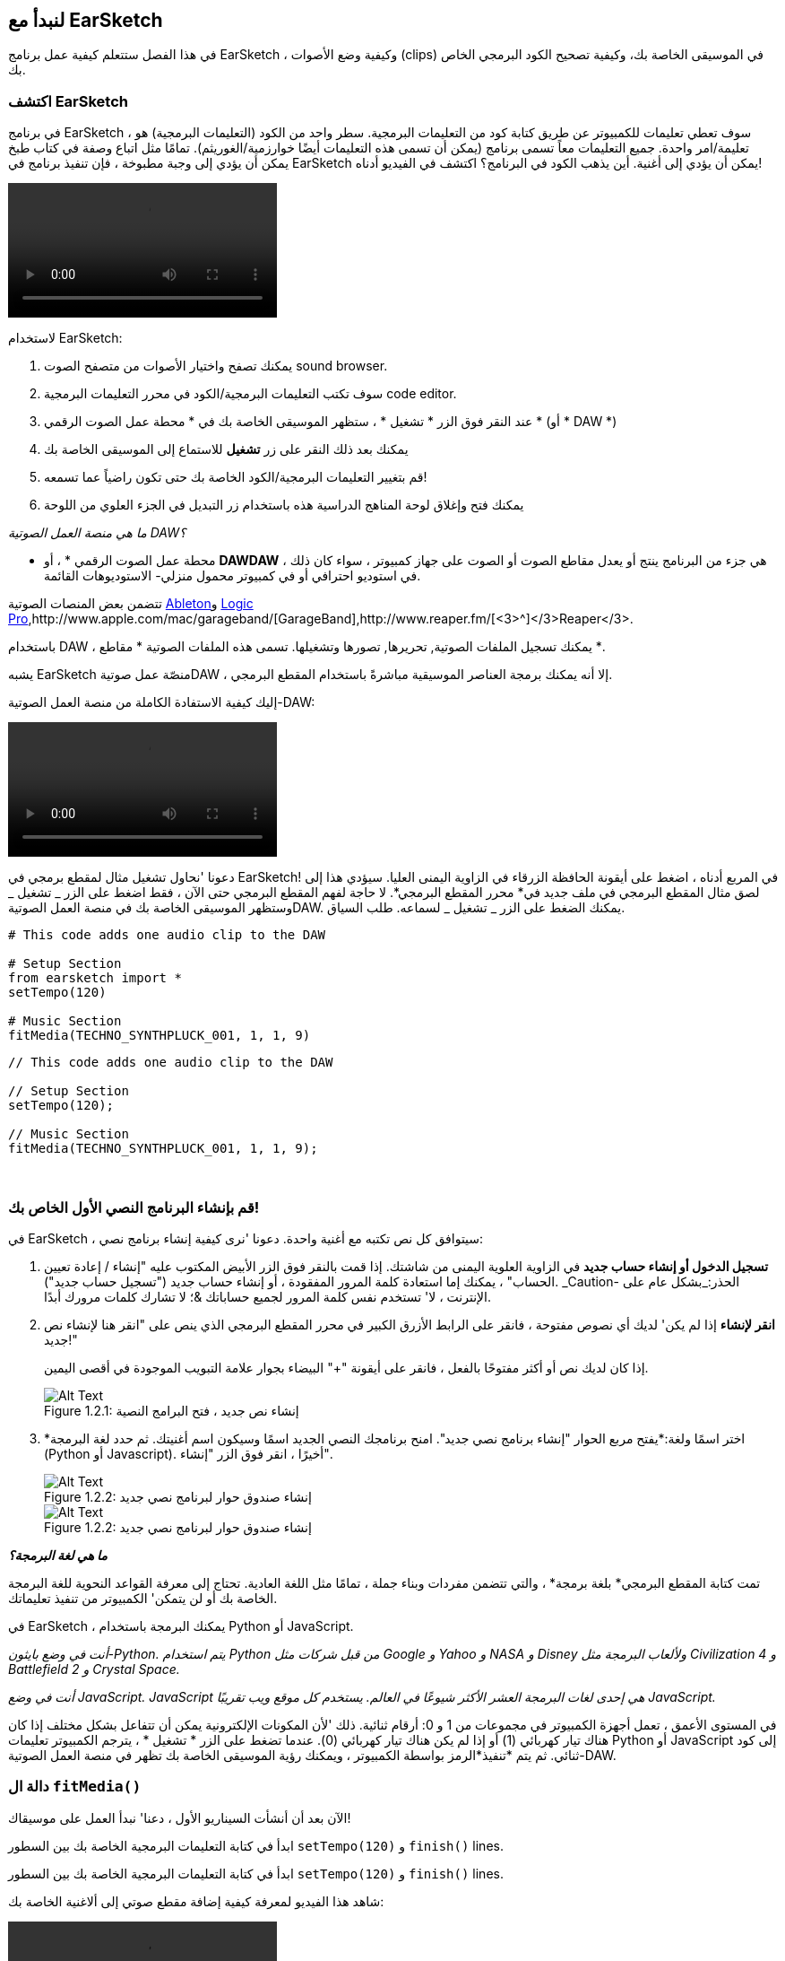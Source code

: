 [[getstartedwithearsketch]]
== لنبدأ مع EarSketch
:nofooter:

في هذا الفصل ستتعلم كيفية عمل برنامج EarSketch ، وكيفية وضع الأصوات (clips) في الموسيقى الخاصة بك، وكيفية تصحيح الكود البرمجي الخاص بك.


[[discoverearsketch]]
=== اكتشف EarSketch
:nofooter:

في برنامج EarSketch ، سوف تعطي تعليمات للكمبيوتر عن طريق كتابة كود من التعليمات البرمجية. سطر واحد من الكود (التعليمات البرمجية) هو تعليمة/امر واحدة. جميع التعليمات معاً تسمى برنامج (يمكن أن تسمى هذه التعليمات أيضًا خوارزمية/الغوريثم). تمامًا مثل اتباع وصفة في كتاب طبخ يمكن أن يؤدي إلى وجبة مطبوخة ، فإن تنفيذ برنامج في EarSketch يمكن أن يؤدي إلى أغنية. أين يذهب الكود في البرنامج؟ اكتشف في الفيديو أدناه!

[role="curriculum-mp4"]
[[video1a]]
video::./videoMedia/1_1_Discover_EarSketch.mp4[]

////
TODO: upload video
////

لاستخدام EarSketch:

. يمكنك تصفح واختيار الأصوات من متصفح الصوت sound browser.
. سوف تكتب التعليمات البرمجية/الكود في محرر التعليمات البرمجية code editor.
. عند النقر فوق الزر * تشغيل * ، ستظهر الموسيقى الخاصة بك في * محطة عمل الصوت الرقمي * (أو * DAW *)
. يمكنك بعد ذلك النقر على زر *تشغيل* للاستماع إلى الموسيقى الخاصة بك
.  قم بتغيير التعليمات البرمجية/الكود الخاصة بك حتى تكون راضياً عما تسمعه!
. يمكنك فتح وإغلاق لوحة المناهج الدراسية هذه باستخدام زر التبديل في الجزء العلوي من اللوحة

_ما هي منصة العمل الصوتية DAW؟_

* محطة عمل الصوت الرقمي * ، أو *DAWDAW* ، هي جزء من البرنامج ينتج أو يعدل مقاطع الصوت أو الصوت على جهاز كمبيوتر ، سواء كان ذلك في استوديو احترافي أو في كمبيوتر محمول منزلي- الاستوديوهات القائمة.

تتضمن بعض المنصات الصوتية https://www.ableton.com/[Ableton^]و https://www.apple.com/logic-pro/[Logic Pro^],http://www.apple.com/mac/garageband/[GarageBand^],http://www.reaper.fm/[<3>^]</3>Reaper</3>.

باستخدام DAW ، يمكنك تسجيل الملفات الصوتية, تحريرها, تصورها وتشغيلها. تسمى هذه الملفات الصوتية * مقاطع *.

يشبه EarSketch منصّة عمل صوتيةDAW ، إلا أنه يمكنك برمجة العناصر الموسيقية مباشرةً باستخدام المقطع البرمجي.

إليك كيفية الاستفادة الكاملة من منصة العمل الصوتية-DAW:

[role="curriculum-mp4"]
[[video1b]]
video::./videoMedia/001-06-TheDAWinDetail-PY-JS.mp4[]

////
TODO: This video needs some revamping. See recommandations here: https://docs.google.com/spreadsheets/d/114pWGd27OkNC37ZRCZDIvoNPuwGLcO8KM5Z_sTjpn0M/edit#gid=302140020 (videos revamping tab)
////


دعونا 'نحاول تشغيل مثال لمقطع برمجي في EarSketch! في المربع أدناه ، اضغط على أيقونة الحافظة الزرقاء في الزاوية اليمنى العليا. سيؤدي هذا إلى لصق مثال المقطع البرمجي في ملف جديد في* محرر المقطع البرمجي*. لا حاجة لفهم المقطع البرمجي حتى الآن ، فقط اضغط على الزر _ تشغيل _ وستظهر الموسيقى الخاصة بك في منصة العمل الصوتيةDAW. يمكنك الضغط على الزر _ تشغيل _ لسماعه.
طلب السياق.

[role="curriculum-python"]
[source,python]
----
# This code adds one audio clip to the DAW

# Setup Section
from earsketch import *
setTempo(120)

# Music Section
fitMedia(TECHNO_SYNTHPLUCK_001, 1, 1, 9)
----

[role="curriculum-javascript"]
[source,javascript]
----
// This code adds one audio clip to the DAW

// Setup Section
setTempo(120);

// Music Section
fitMedia(TECHNO_SYNTHPLUCK_001, 1, 1, 9);
----

{nbsp} +



[[createanewscript]]
=== قم بإنشاء البرنامج النصي الأول الخاص بك!

في EarSketch ، سيتوافق كل نص تكتبه مع أغنية واحدة. دعونا 'نرى كيفية إنشاء برنامج نصي:

. *تسجيل الدخول أو إنشاء حساب جديد* في الزاوية العلوية اليمنى من شاشتك. إذا قمت بالنقر فوق الزر الأبيض المكتوب عليه "إنشاء / إعادة تعيين الحساب" ، يمكنك إما استعادة كلمة المرور المفقودة ، أو إنشاء حساب جديد ("تسجيل حساب جديد"). _Caution- الحذر:_بشكل عام على الإنترنت ، لا' تستخدم نفس كلمة المرور لجميع حساباتك &؛ لا تشارك كلمات مرورك أبدًا.

. *انقر لإنشاء* إذا لم يكن' لديك أي نصوص مفتوحة ، فانقر على الرابط الأزرق الكبير في محرر المقطع البرمجي الذي ينص على "انقر هنا لإنشاء نص جديد!"
+
إذا كان لديك نص أو أكثر مفتوحًا بالفعل ، فانقر على أيقونة "+" البيضاء بجوار علامة التبويب الموجودة في أقصى اليمين.
+
[[newscriptplus]]
.إنشاء نص جديد ، فتح البرامج النصية
[caption="Figure 1.2.1: "]
image::../media/U1P1/NewScriptPlus.png[Alt Text]


. *اختر اسمًا ولغة:*يفتح مربع الحوار "إنشاء برنامج نصي جديد". امنح برنامجك النصي الجديد اسمًا وسيكون اسم أغنيتك. ثم حدد لغة البرمجة (Python أو Javascript). أخيرًا ، انقر فوق الزر "إنشاء".
+
[[newscriptpromptpy]]
.إنشاء صندوق حوار لبرنامج نصي جديد
[role="curriculum-python"]
[caption="Figure 1.2.2: "]
image::../media/U1P1/newScriptPromptPY.png[Alt Text]
[[newscriptpromptjs]]
.إنشاء صندوق حوار لبرنامج نصي جديد
[role="curriculum-javascript"]
[caption="Figure 1.2.2: "]
image::../media/U1P1/newScriptPromptJS.png[Alt Text]


*_ما هي لغة البرمجة؟_*

تمت كتابة المقطع البرمجي* بلغة برمجة* ، والتي تتضمن مفردات وبناء جملة ، تمامًا مثل اللغة العادية. تحتاج إلى معرفة القواعد النحوية للغة البرمجة الخاصة بك أو لن يتمكن' الكمبيوتر من تنفيذ تعليماتك. 

في EarSketch ، يمكنك البرمجة باستخدام Python أو JavaScript.

[role="curriculum-python"]
_أنت في وضع بايثون-Python. يتم استخدام Python من قبل شركات مثل Google و Yahoo و NASA و Disney ولألعاب البرمجة مثل Civilization 4 و Battlefield 2 و Crystal Space._

[role="curriculum-javascript"]
_أنت في وضع JavaScript. JavaScript هي إحدى لغات البرمجة العشر الأكثر شيوعًا في العالم. يستخدم كل موقع ويب تقريبًا JavaScript._

في المستوى الأعمق ، تعمل أجهزة الكمبيوتر في مجموعات من 1 و 0: أرقام ثنائية. ذلك 'لأن المكونات الإلكترونية يمكن أن تتفاعل بشكل مختلف إذا كان هناك تيار كهربائي (1) أو إذا لم يكن هناك تيار كهربائي (0). عندما تضغط على الزر * تشغيل * ، يترجم الكمبيوتر تعليمات Python أو JavaScript إلى كود ثنائي. ثم يتم *تنفيذ*الرمز بواسطة الكمبيوتر ، ويمكنك رؤية الموسيقى الخاصة بك تظهر في منصة العمل الصوتية-DAW.

[[fitmedia]]
=== دالة ال `fitMedia()`

الآن بعد أن أنشأت السيناريو الأول ، دعنا' نبدأ العمل على موسيقاك!

[role="curriculum-python"]
ابدأ في كتابة التعليمات البرمجية الخاصة بك بين السطور `setTempo(120)` و `finish()` lines.
[role="curriculum-javascript"]
ابدأ في كتابة التعليمات البرمجية الخاصة بك بين السطور `setTempo(120)` و `finish()` lines.

شاهد هذا الفيديو لمعرفة كيفية إضافة مقطع صوتي إلى ألاغنية الخاصة بك:

[role="curriculum-python curriculum-mp4"]
[[video110py]]
video::./videoMedia/1_3_fitmedia_py.mp4[]

[role="curriculum-javascript curriculum-mp4"]
[[video110js]]
video::./videoMedia/1_3_fitmedia_js.mp4[]

لإضافة مقطع صوتي إلى منصة العمل الصوتيةDAW</code>، نبدأ بكتابة <code>fitMedia()</0>. بين القوسين ، سيكون 'لدينا 4 عوامل ، مفصولة بفاصلات:

. * اسم مقطع *: ضع المؤشر بين القوسين ، وانتقل إلى متصفح الصوت ، وحدد مقطعًا ، والصقه باستخدام رمز اللصق الأزرق.
. * رقم المسار *: المسارات هي الصفوف التي تعمل عبر منصة العمل الصوتيةDAW الرقمية ؛ أنها تساعدك على تنظيم الأصوات الخاصة بك حسب نوع الآلة (غناء ، الغيتار الرئيسي ، إيقاع الغيتار ، الجهير ، الطبول ، إلخ). يمكنك البدء في المسار الأول لصوتك الأول.
. * بدء القياس *: قياس وقت بدء تشغيل الصوت. القياسات هي وحدات زمنية موسيقية. مقياس واحد هو 4 دقات-ضربات. يمكنك البدء في قياس واحد بصوتك الأول.
. * نهاية القياس *: القياس وقت توقف الصوت عن التشغيل.

_مثال:_``fitMedia(Y18_DRUM_SAMPLES_2, 1, 1, 5)` سيضع الصوت <1>Y18_DRUM_SAMPLES_2` على المسار 1 من القياس 1 إلى القياس 5.

ثم اضغط على _ تشغيل _: يجب أن تتخيل صوتك في منصة العمل الصوتية الرقميةDAW. عند الضغط على _ تشغيل _ يمكنك سماعه.

[role="curriculum-javascript"]
تخبر*العبارة* الحاسوب بتنفيذ إجراء ما. على سبيل المثال,`fitMedia(Y18_DRUM_SAMPLES_1, 1, 1, 5);`هو بيان. كل عبارة في JavaScript *_<1>يجب أن تنتهي بفاصلة منقوطة_*.


////
OPTIONAL
////

* متصفح الصوت *: تصفح أو ابحث عن 4000 مقطع صوتي لاستخدامها في موسيقاك ، من تأليف الموسيقيين / المنتجين https://en.wikipedia.org/wiki/Young_Guru[ Young Guru ^] ، https://en.wikipedia.org/wiki/Richard_Devine[ Richard Devine ^] ، <3 > Ciara </a> و https://en.wikipedia.org/wiki/Common_(rapper)[ Common ^] و https://en.wikipedia.org/wiki/Pharrell_Williams[ Pharrell Williams ^] و Irizarry y Caraballo و https://www.sndbrd.com/[ Milknsizz ^].


////
END OF OPTIONAL
////

////
OPTIONAL
////
 
شاهد بعض الأمثلة على التعليمات البرمجية باستخدام ` fitMedia () ` (تذكر أنه يمكنك النقر فوق لوحة الحافظة الزرقاء في الزاوية اليمنى العليا من المربع للصق الرمز في ملف جديد):

[role="curriculum-python"]
[source,python]
----
# Using fitMedia() to add a clip to the DAW

# Setup
from earsketch import *
setTempo(120)

# Music
fitMedia(Y18_DRUM_SAMPLES_2, 1, 1, 5)
----

[role="curriculum-javascript"]
[source,javascript]
----
// Using fitMedia() to add a clip to the DAW

// Setup
setTempo(120);

// Music
fitMedia(Y18_DRUM_SAMPLES_2, 1, 1, 5);
----

لتحدي إضافي ، أضف المزيد من استدعاءات `fitMedia()`إلى البرنامج النصي كما نفعل أدناه. لاحظ أننا نستخدم رقم مسار مختلف لكل استدعاء` fitMedia () `:

[role="curriculum-python"]
[source,python]
----
# Using multiple fitMedia() calls, on different tracks and with different clips

# Setup Section
from earsketch import *
setTempo(100)

# Music Section
fitMedia(Y01_DRUMS_1, 1, 1, 9)
fitMedia(Y11_BASS_1, 2, 1, 9)
fitMedia(Y11_GUITAR_1, 3, 1, 9)
----

[role="curriculum-javascript"]
[source,javascript]
----
// Using multiple fitMedia() calls, on different tracks and with different clips

// Setup Section
setTempo(100);

// Music Section
fitMedia(Y01_DRUMS_1, 1, 1, 9);
fitMedia(Y11_BASS_1, 2, 1, 9);
fitMedia(Y11_GUITAR_1, 3, 1, 9);
----

{nbsp} +

.تدريب
****
باستخدام الأصوات التي تحبها:

. ضع الأصوات على مسارين مختلفين 
. ضع الأصوات من قياس 2 حتى12
. قم بإنشاء أغنية قصيرة من 3 مسارات بطول 8 مقاييس أو أكثر

لكل تمرين ، يمكنك أن تجعل صديقك يستمع إلى أغنيتك.

إذا كانت لديك أخطاء عند تشغيل التعليمات البرمجية الخاصة بك ، فتحقق من الفصل التالي حول تصحيح الأخطاء.
****


[[debugging]]
=== تصحيح التعليمات البرمجية الخاصة بك

يرتكب المبرمجون أحيانًا أخطاء تؤدي إلى عمل التعليمات البرمجية بشكل غير صحيح أو عدم تشغيلها على الإطلاق. في البرمجة ، تسمى أخطاء الترميز * أخطاء * أو * خلل برمجي *. تسمى عملية البحث عن الأخطاء وإصلاحها * تصحيح الأخطاء *. يمكنك استخدام استراتيجيات التصحيح باستخدام وحدة التحكم.

[role="curriculum-python curriculum-mp4"]
[[video3py]]
video::./videoMedia/1_4_Debugging_Console_py.mp4[]

[role="curriculum-javascript curriculum-mp4"]
[[video3js]]
video::./videoMedia/1_4_Debugging_Console_js.mp4[]

////
TODO: This video needs some revamping. See recommandations here: https://docs.google.com/spreadsheets/d/114pWGd27OkNC37ZRCZDIvoNPuwGLcO8KM5Z_sTjpn0M/edit#gid=302140020 (videos revamping tab)
////

////
OPTIONAL
////

ما هي أنواع الأخطاء المختلفة؟

. * أخطاء في بناء الجملة *: برنامجك لا يعمل لأن مقطعك البرمجي يكسر قواعد *<0>بناء الجملة* للغة ' (على سبيل المثال: نسيت إغلاق قوس ، أو كتبت fitMedia بشكل غير صحيح).
. * أخطاء وقت التشغيل *: يبدأ برنامجك في العمل ولكنه يتوقف بسبب خطأ.
. * أخطاء منطقية *: يعمل برنامجك ، لكنه لا يفعل' ما هو متوقع. يمكنك إصلاحها من خلال النظر إلى منصة العمل الصوتية للتحقق مما إذا كانت المقاطع التي قصدت إضافتها قد تمت إضافتها بالفعل في المكان الصحيح. 

////
END OF OPTIONAL
////


فيما يلي بعض الأخطاء الشائعة:

[role="curriculum-python"]
. * خطأ إملائي: * تدقق من الاملاء عند استخدام دالة مثل ` fitMedia () ` أو ثوابت الصوت.
. * حساسية حالة الأحرف: * معظم الكلمات المستخدمة في البرمجة حساسة لحالة الأحرف (يتعرف الكمبيوتر على الفرق بين الأحرف الكبيرة وغير الكبيرة). انتبه للأحرف الصغيرة والكبيرة. على سبيل المثال ، اكتب ` fitMedia () ` وليس ` FitMedia () ` أو ` fitmedia () `. تتبع معظم العناصر في البرنامج النصي قاعدة تسمى * camel-caps *: الكلمة الأولى هي أحرف صغيرة ، والحرف الأول من الكلمات اللاحقة مكتوب بأحرف كبيرة ، كما في ` exampleFunctionName () `.
. *Parentheses:* Forgetting an opening or closing parenthesis where needed will cause a <</en/v1/every-error-explained-in-detail#syntaxerror, syntax error>>.
. * إعداد البرنامج النصي: * يضيف EarSketch دوال الإعداد إلى برنامج نصي جديد تلقائيًا ، ولكن قد تحذف عن طريق الخطأ ` earsketch من استيراد * ` ، ` init () ` ، <1 > setTempo () </code> أو ` finish () `. تأكد من ظهور هذه الدوال في كل نص برمجي.
. * علامات الترقيم: * الفواصل المفقودة أو أخطاء علامات الترقيم الأخرى

[role="curriculum-javascript"]
. * خطأ إملائي: * تدقق من الاملاء عند استخدام دالة مثل ` fitMedia () ` أو ثوابت الصوت.
. * حساسية حالة الأحرف: * معظم الكلمات المستخدمة في البرمجة حساسة لحالة الأحرف (يتعرف الكمبيوتر على الفرق بين الأحرف الكبيرة وغير الكبيرة). انتبه للأحرف الصغيرة والكبيرة. على سبيل المثال ، اكتب ` fitMedia () ` وليس ` FitMedia () ` أو ` fitmedia () `. تتبع معظم العناصر في البرنامج النصي قاعدة تسمى * camel-caps *: الكلمة الأولى هي أحرف صغيرة ، والحرف الأول من الكلمات اللاحقة مكتوب بأحرف كبيرة ، كما في ` exampleFunctionName () `.
. *Parentheses:* Forgetting an opening or closing parenthesis where needed will cause a <</en/v1/every-error-explained-in-detail#syntaxerror, syntax error>>.
. * إعداد البرنامج النصي: * يضيف EarSketch دوال الإعداد إلى برنامج نصي جديد تلقائيًا ، ولكن قد تحذف عن طريق الخطأ ` init () ` أو ` setTempo () ` أو <1 > النهاية () </code>. تأكد من ظهور هذه الدوال في كل نص برمجي.
. * علامات الترقيم: * الفواصل المفقودة أو أخطاء علامات الترقيم الأخرى

حان وقت التدريب!
ابحث عن الأخطاء الخمسة في المقطع البرمجي التالي:

[role="curriculum-python"]
[source,python]
----
# Find and fix the errors in this script

from earsketch import *
setTempo(88

fitMdia(HIPHOP_DUSTYGROOVEPART_001, 1, 1 9)
fitmedia(2, HIPHOP_DUSTYGROOVEPART_003, 1, 9)
----

[role="curriculum-javascript"]
[source,javascript]
----
// Find and fix the errors in this script

setTempo(88;

fitMdia(HIPHOP_DUSTYGROOVEPART_001, 1, 1 9);
fitmedia(2, HIPHOP_DUSTYGROOVEPART_001, 1, 9);
----
////
OPTIONAL
////

إليك الإجابة

. الدالة `init()`تفتقد إلى الأقواس
. أول ` fitMedia () ` ينقصه الحرف "e"
. أول ` fitMedia () ` ينقصه فاصلة بين العاملين الثالث والرابع
. الثانية ` fitMedia () ` تفتقد إلى حرف كبير "M"
. في الثانية ` fitMedia () ` ، ترتيب العوامل غير صحيح: يجب أن يكون اسم مقطع الصوت ثم رقم المسار

////
END OF OPTIONAL
////

Take a look at <</en/v1/every-error-explained-in-detail#, Every Error Explained in Detail>> for a description of different error types and what you can do to prevent them.


////
TODO: when options are ready, modify the link
////






[[chapter1summary]]
=== الفصل 1ملخص

[role="curriculum-python"]
* سطر من التعليمات البرمجية هو تعليمات يجب أن يتم تنفيذها بواسطة الكمبيوتر. كل التعليمات معا تشكل البرنامج.
* *DAW'*هي برامج كمبيوتر متخصصة لتسجيل وتحرير وتشغيل ملفات الصوت الرقمية أو * مقاطع *. EarSketch هو منصة عمل صوتية تسمح بوضع المقاطع الصوتية في جدول زمني مع رمز. 
* لإنشاء موسيقى في EarSketch ، يتم كتابة المقطع البرمجي أولاً في لوحة محرر المقطع. بعد الضغط على تشغيل ، يتم تشغيل الموسيقى في لوحة DAW.
* يمكن العثور على مقاطع الصوت في متصفح الصوت. يشار إليهم بكتابة أو لصق اسمهم بأحرف كبيرة.
* الحسوب * برنامج * وهو سلسلة من التعليمات التي ينفذها الكمبيوتر لإنجاز مهمة محددة. 
* * لغات البرمجة * هي مجموعة من الكلمات والرموز التي يفهمها الحاسوب. تتبع لغة البرمجة بناء الجملة من أجل تنظيم المقطع الرمجي.
* يتكون برنامج EarSketch النصي من قسم التعليقات وقسم الإعداد وقسم الموسيقى وقسم النهاية.
* قم بإنشاء برنامج نصي جديد عن طريق النقر فوق الارتباط الأزرق الكبير أو الرمز "+" إذا كان هناك نص برمجي آخر مفتوح بالفعل.
* ` fitMedia () ` هي الطريقة الأساسية لإضافة الصوت إلى منصة العمل الصوتية الرقميةDAW. لديها أربع عوامل ، المعلومات التي تحتاجها لصنع الموسيقى:
** * اسم الملف: * مقطع الصوت الذي يتم وضعه في DAW.
** * رقم المسار: * المسار الذي يتم وضع الموسيقى عليه.
** * بداية الموقع: * المقياس الذي سيبدأ عنده مقطع الصوت.
** * موقع النهاية: * المقياس الذي سينتهي عنده مقطع الصوت.
* * تصحيح الأخطاء * هي عملية البحث عن* خلل برمجي وإصلاحه * ، الأخطاء التي يرتكبها المبرمج.
* تحدد قواعد *بناء الجملة * كيفية كتابة التعليمات البرمجية بلغة برمجة معينة.
* تعرض *وحدة التحكم *معلومات حول حالة البرنامج ، مما يجعلها مفيدة لتصحيح أخطاء بناء الجملة. 
* تتضمن أخطاء المبتدئين الشائعة الأخطاء الإملائية ، والحالة غير الصحيحة ، والأقواس المفقودة ، وإعداد البرنامج النصي غير الصحيح ...؛

[role="curriculum-javascript"]
* سطر من التعليمات البرمجية هو تعليمات يجب أن يتم تنفيذها بواسطة الحاسوب. كل التعليمات معا تشكل البرنامج.
* *<strong>DAWDAW'*</strong>هي برامج حاسوب متخصصة لتسجيل وتحرير وتشغيل ملفات الصوت الرقمية أو <0> مقاطع </0>. EarSketch هو منصة عمل صوتية تسمح بوضع المقاطع الصوتية في جدول زمني مع مقطع برمجي. 
* لإنشاء موسيقى في EarSketch ، يتم كتابة الكود أولاً في لوحة محرر المقطع البرمجي. بعد الضغط على تشغيل ، يتم تشغيل الموسيقى في لوحة DAW.
* يمكن العثور على مقاطع الصوت في متصفح الصوت. يشار إلى أنهم يكتبون أو يلصقون اسمهم بأحرف كبيرة.
* الحاسوب * برنامج * وهو سلسلة من التعليمات التي ينفذها الكمبيوتر لإنجاز مهمة محددة. 
* * لغات البرمجة * هي مجموعة من الكلمات والرموز التي يفهمها الحاسوب. تتبع لغة البرمجة بناء الجملة من أجل تنظيم المقطع الرمجي.
* يتكون برنامج EarSketch النصي من قسم التعليقات وقسم الإعداد وقسم الموسيقى وقسم النهاية.
* قم بإنشاء برنامج نصي جديد عن طريق النقر فوق الارتباط الأزرق الكبير أو الرمز "+" إذا كان هناك نص برمجي آخر مفتوح بالفعل.
* ` fitMedia () ` هي الطريقة الأساسية لإضافة الصوت إلى منصة العمل الصوتية الرقميةDAW. لديها أربع عوامل ، المعلومات التي تحتاجها لصنع الموسيقى:
** * اسم الملف: * مقطع الصوت الذي يتم وضعه في DAW.
** * رقم المسار: * المسار الذي يتم وضع الموسيقى عليه.
** * بداية الموقع: * المقياس الذي سيبدأ عنده مقطع الصوت.
** * موقع النهاية: * المقياس الذي سينتهي عنده مقطع الصوت.
* * تصحيح الأخطاء * هي عملية البحث عن* خلل برمجي وإصلاحه * ، الأخطاء التي يرتكبها المبرمج.
* تحدد قواعد *بناء الجملة * كيفية كتابة التعليمات البرمجية بلغة برمجة معينة.
* تعرض *وحدة التحكم *معلومات حول حالة البرنامج ، مما يجعلها مفيدة لتصحيح أخطاء بناء الجملة. 
* تتضمن أخطاء المبتدئين الشائعة الأخطاء الإملائية ، والحالة غير الصحيحة ، والأقواس المفقودة ، وإعداد البرنامج النصي غير الصحيح ...؛


[[chapter-questions]]
=== الأسئلة

[question]
--
أي مما يلي ليس مجال في مساحة عمل EarSketch؟
[answers]
* متصفح التأثيرات
* محرر المقطع البرمجي
* منصة العمل الصوتيةDAW
* وحدة التحكم
--

[question]
--
كم عدد العوامل التي تحتاجها لدالة ` fitMedia () `؟
[answers]
* 4
* 6
* 2
* 3
--

[question]
--
أحد البرامج النصية يتوافق مع ...
[answers]
* أغنية EarSketch واحدة
* سطر واحد من التعليمات البرمجية
* لغة برمجة واحدة
* مبرمج واحد
--

[question]
--
ما هو المقياس؟
[answers]
* وحدة زمنية موسيقية
* وحدة حجم الصوت
* خط في منصة العمل الصوتية الرقميةDAW
* وحدة التسلسل
--

[question]
--
أي مما يلي ليس نوعًا شائعًا من الأخطاء الموجودة في التعليمات البرمجية؟
[answers]
* الأخطاء النحوية
* أخطاء وقت التشغيل
* أخطاء منطقية
* أخطاء نحوية
--

[question]
--
في أي مكان في مساحة عمل EarSketch يمكنك الحصول على معلومات حول أخطائك؟
[answers]
* وحدة التحكم
* متصفح الصوت
* متصفح البرنامج النصي
* منصة العمل الصوتيةDAW
--
